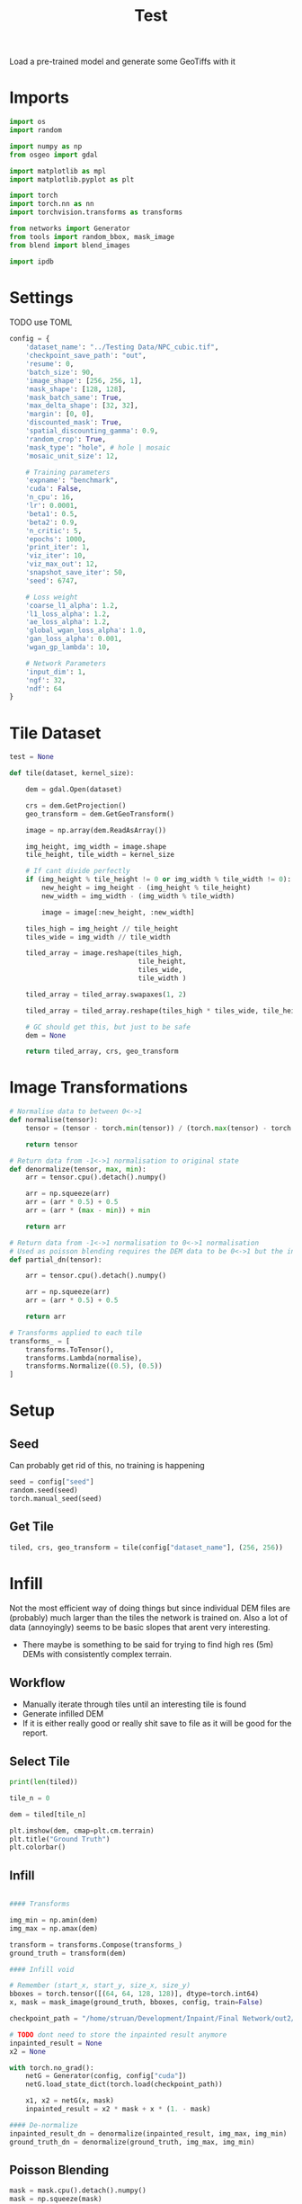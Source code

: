 #+title: Test
#+property: header-args :session test

Load a pre-trained model and generate some GeoTiffs with it

* Imports
#+begin_src jupyter-python
import os
import random

import numpy as np
from osgeo import gdal

import matplotlib as mpl
import matplotlib.pyplot as plt

import torch
import torch.nn as nn
import torchvision.transforms as transforms

from networks import Generator
from tools import random_bbox, mask_image
from blend import blend_images

import ipdb
#+End_src

#+RESULTS:

* Settings

TODO use TOML

#+begin_src jupyter-python
config = {
    'dataset_name': "../Testing Data/NPC_cubic.tif",
    'checkpoint_save_path': "out",
    'resume': 0,
    'batch_size': 90,
    'image_shape': [256, 256, 1],
    'mask_shape': [128, 128],
    'mask_batch_same': True,
    'max_delta_shape': [32, 32],
    'margin': [0, 0],
    'discounted_mask': True,
    'spatial_discounting_gamma': 0.9,
    'random_crop': True,
    'mask_type': "hole", # hole | mosaic
    'mosaic_unit_size': 12,

    # Training parameters
    'expname': "benchmark",
    'cuda': False,
    'n_cpu': 16,
    'lr': 0.0001,
    'beta1': 0.5,
    'beta2': 0.9,
    'n_critic': 5,
    'epochs': 1000,
    'print_iter': 1,
    'viz_iter': 10,
    'viz_max_out': 12,
    'snapshot_save_iter': 50,
    'seed': 6747,

    # Loss weight
    'coarse_l1_alpha': 1.2,
    'l1_loss_alpha': 1.2,
    'ae_loss_alpha': 1.2,
    'global_wgan_loss_alpha': 1.0,
    'gan_loss_alpha': 0.001,
    'wgan_gp_lambda': 10,

    # Network Parameters
    'input_dim': 1,
    'ngf': 32,
    'ndf': 64
}
#+end_src

#+RESULTS:

* Tile Dataset
#+begin_src jupyter-python
test = None

def tile(dataset, kernel_size):

    dem = gdal.Open(dataset)

    crs = dem.GetProjection()
    geo_transform = dem.GetGeoTransform()

    image = np.array(dem.ReadAsArray())

    img_height, img_width = image.shape
    tile_height, tile_width = kernel_size

    # If cant divide perfectly
    if (img_height % tile_height != 0 or img_width % tile_width != 0):
        new_height = img_height - (img_height % tile_height)
        new_width = img_width - (img_width % tile_width)

        image = image[:new_height, :new_width]

    tiles_high = img_height // tile_height
    tiles_wide = img_width // tile_width

    tiled_array = image.reshape(tiles_high,
                                tile_height,
                                tiles_wide,
                                tile_width )

    tiled_array = tiled_array.swapaxes(1, 2)

    tiled_array = tiled_array.reshape(tiles_high * tiles_wide, tile_height, tile_width)

    # GC should get this, but just to be safe
    dem = None

    return tiled_array, crs, geo_transform

#+end_src

#+RESULTS:

* Image Transformations
#+begin_src jupyter-python
# Normalise data to between 0<->1
def normalise(tensor):
    tensor = (tensor - torch.min(tensor)) / (torch.max(tensor) - torch.min(tensor))

    return tensor

# Return data from -1<->1 normalisation to original state
def denormalize(tensor, max, min):
    arr = tensor.cpu().detach().numpy()

    arr = np.squeeze(arr)
    arr = (arr * 0.5) + 0.5
    arr = (arr * (max - min)) + min

    return arr

# Return data from -1<->1 normalisation to 0<->1 normalisation
# Used as poisson blending requires the DEM data to be 0<->1 but the inpainted DEM is returened -1<->1
def partial_dn(tensor):

    arr = tensor.cpu().detach().numpy()

    arr = np.squeeze(arr)
    arr = (arr * 0.5) + 0.5

    return arr

# Transforms applied to each tile
transforms_ = [
    transforms.ToTensor(),
    transforms.Lambda(normalise),
    transforms.Normalize((0.5), (0.5))
]
#+end_src

#+RESULTS:

* Setup
** Seed

Can probably get rid of this, no training is happening
#+begin_src jupyter-python
seed = config["seed"]
random.seed(seed)
torch.manual_seed(seed)
#+end_src

#+RESULTS:
: <torch._C.Generator at 0x7fccb88ddd30>

** Get Tile
#+begin_src jupyter-python
tiled, crs, geo_transform = tile(config["dataset_name"], (256, 256))
#+end_src

#+RESULTS:

* Infill

Not the most efficient way of doing things but since individual DEM files are (probably) much larger than the tiles the network is trained on.
Also a lot of data (annoyingly) seems to be basic slopes that arent very interesting.
 - There maybe is something to be said for trying to find high res (5m) DEMs with consistently complex terrain.

** Workflow
 - Manually iterate through tiles until an interesting tile is found
 - Generate infilled DEM
 - If it is either really good or really shit save to file as it will be good for the report.

** Select Tile

#+begin_src jupyter-python
print(len(tiled))
#+end_src

#+RESULTS:
: 49

#+begin_src jupyter-python
tile_n = 0

dem = tiled[tile_n]

plt.imshow(dem, cmap=plt.cm.terrain)
plt.title("Ground Truth")
plt.colorbar()
#+end_src

#+RESULTS:
:RESULTS:
: <matplotlib.colorbar.Colorbar at 0x7fcaf5b774f0>
[[file:./.ob-jupyter/de67700390a1ad545457c8fce51d851d367ef854.png]]
:END:

** Infill
#+begin_src jupyter-python

#### Transforms

img_min = np.amin(dem)
img_max = np.amax(dem)

transform = transforms.Compose(transforms_)
ground_truth = transform(dem)

#### Infill void

# Remember (start_x, start_y, size_x, size_y)
bboxes = torch.tensor([(64, 64, 128, 128)], dtype=torch.int64)
x, mask = mask_image(ground_truth, bboxes, config, train=False)

checkpoint_path = "/home/struan/Development/Inpaint/Final Network/out2/saved_models/gen_00001000.pt"

# TODO dont need to store the inpainted result anymore
inpainted_result = None
x2 = None

with torch.no_grad():
    netG = Generator(config, config["cuda"])
    netG.load_state_dict(torch.load(checkpoint_path))

    x1, x2 = netG(x, mask)
    inpainted_result = x2 * mask + x * (1. - mask)

#### De-normalize
inpainted_result_dn = denormalize(inpainted_result, img_max, img_min)
ground_truth_dn = denormalize(ground_truth, img_max, img_min)
#+end_src

#+RESULTS:
** Poisson Blending
#+begin_src jupyter-python
mask = mask.cpu().detach().numpy()
mask = np.squeeze(mask)

infill = partial_dn(x2)
gt = partial_dn(ground_truth)

blended = blend_images(infill, gt, mask)

blended = (blended * (img_max - img_min)) + img_min
#+end_src

#+RESULTS:

#+begin_src jupyter-python
plt.figure(figsize=(15,15))
plt.subplot(1,3,1)
plt.imshow(ground_truth_dn, cmap='terrain')
plt.title("Ground Truth")
plt.subplot(1,3,2)
plt.imshow(inpainted_result_dn, cmap='terrain')
plt.title("Inpainted Result")
plt.subplot(1,3,3)
plt.imshow(blended, cmap='terrain')
plt.title("Poisson Blended")
plt.show()
#+end_src

#+RESULTS:
[[file:./.ob-jupyter/5e8c9efb246996bb384d33cfeaab3c4d866ddb8f.png]]

** Save

#+begin_src jupyter-python
if not os.path.exists('test_results'):
    os.makedirs('test_results')

def write_geotiff(filename, arr):

    driver = gdal.GetDriverByName("GTiff")
    out_ds = driver.Create(filename, arr.shape[1], arr.shape[0], 1, gdal.GDT_Float32)
    out_ds.SetProjection(crs)

    # Get properties from input DEM
    upper_left, pixel_width, rotation, upper_right, rotation, pixel_height = geo_transform

    # Calculate tile coordinates
    upper_left += (tile_n + 1) * 256
    upper_right += (tile_n + 1) * 256

    # Set Geo-transform
    out_ds.SetGeoTransform((upper_left, pixel_width, rotation, upper_right, rotation, pixel_height))

    band = out_ds.GetRasterBand(1)
    band.WriteArray(arr)
    band.FlushCache()
    band.ComputeStatistics(False)

write_geotiff(f'test_results/{tile_n}_inpaint_poisson.tif', blended)
write_geotiff(f'test_results/{tile_n}_inpaint.tif', inpainted_result_dn)
write_geotiff(f'test_results/{tile_n}_gt.tif', ground_truth_dn)
#+end_src

#+RESULTS:
